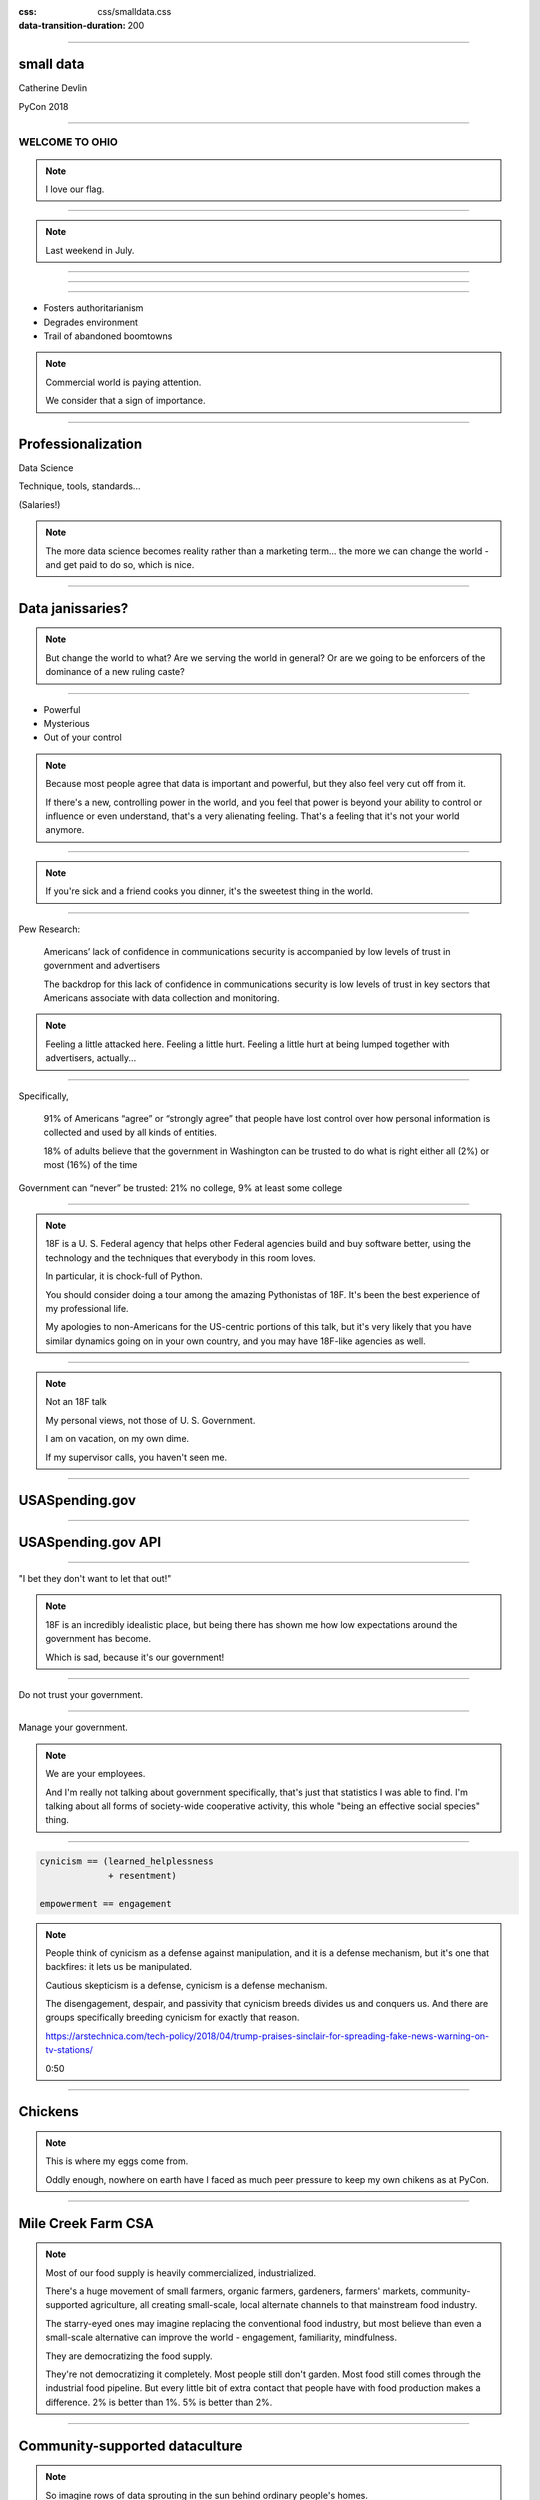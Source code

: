 :css: css/smalldata.css
:data-transition-duration: 200

.. title:: small data

----

small data
----------


Catherine Devlin

PyCon 2018

----

WELCOME TO OHIO
===============

.. image:: img/ohio.svg
   :height: 600px
   :alt: Ohio flag

.. note::

    I love our flag.

----

.. image:: img/pyohio2018.jpg
   :height: 600px
   :alt: PyOhio

.. note::

    Last weekend in July.

----

.. image:: img/dayton-to-cleveland.png
   :height: 600px
   :alt: Route from Dayton to Cleveland

----

.. image:: img/new_oil.png
   :height: 600px
   :alt: Data Is The New Oil

----

- Fosters authoritarianism
- Degrades environment
- Trail of abandoned boomtowns

.. note::

    Commercial world is paying attention.

    We consider that a sign of importance.

----

Professionalization
-------------------

Data Science

Technique, tools, standards...

(Salaries!)

.. note::

    The more data science becomes reality rather than a marketing term...
    the more we can change the world - and get paid to do so, which is
    nice.

----

Data janissaries?
-----------------

.. image:: img/janissaries.jpg
   :height: 600px
   :alt: Janissaries

.. note::

    But change the world to what?  Are we serving the world in general?
    Or are we going to be enforcers of the dominance of a new ruling caste?

----

- Powerful
- Mysterious
- Out of your control

.. note::

    Because most people agree that data is important and powerful, but they
    also feel very cut off from it.

    If there's a new, controlling power in the world, and you feel that power
    is beyond your ability to control or influence or even understand,
    that's a very alienating feeling.  That's a feeling that it's not your
    world anymore.

----

.. image:: img/hospital_food.jpg
   :height: 600px
   :alt: Hospital food

.. note::

    If you're sick and a friend cooks you dinner, it's the
    sweetest thing in the world.

----

Pew Research:

    Americans’ lack of confidence in communications security is accompanied by low levels of trust in government and advertisers

    The backdrop for this lack of confidence in communications security is low levels of trust in key sectors that Americans associate with data collection and monitoring.

.. note::

    Feeling a little attacked here.  Feeling a little hurt.  Feeling a little hurt at being lumped together with advertisers, actually...

----

Specifically,

    91% of Americans “agree” or “strongly agree” that people have lost control over how personal information is collected and used by all kinds of entities.

    18% of adults believe that the government in Washington can be trusted to do what is right either all (2%) or most (16%) of the time

Government can “never” be trusted: 21% no college, 9% at least some college

----

.. image:: img/18f.svg
   :height: 300px
   :alt: 18F logo

.. note::

    18F is a U. S. Federal agency that helps other Federal agencies build
    and buy software better, using the technology and the techniques
    that everybody in this room loves.

    In particular, it is chock-full of Python.

    You should consider doing a tour among the amazing Pythonistas
    of 18F.  It's been the best experience of my professional life.

    My apologies to non-Americans for the US-centric portions of this
    talk, but it's very likely that you have similar dynamics going on
    in your own country, and you may have 18F-like agencies as well.

----

.. image:: img/not-18f2.png
   :height: 300px
   :alt: 18F logo with Forbidden bar

.. note::

    Not an 18F talk

    My personal views, not those of U. S. Government.

    I am on vacation, on my own dime.

    If my supervisor calls, you haven't seen me.

----

USASpending.gov
---------------

.. image:: img/usaspending-frontend.png
   :height: 600px
   :alt: USASpending.gov screenshot

----

USASpending.gov API
-------------------

.. image:: img/usaspending-api.png
   :height: 600px
   :alt: USASpending.gov API screenshot

----

"I bet they don't want to let that out!"

.. note::

    18F is an incredibly idealistic place, but being there has
    shown me how low expectations around the government has become.

    Which is sad, because it's our government!

----

Do not trust your government.

----

Manage your government.

.. note::

    We are your employees.

    And I'm really not talking about government specifically, that's just
    that statistics I was able to find.  I'm talking about all forms of
    society-wide cooperative activity, this whole "being an effective social
    species" thing.

----

.. code:: python

    cynicism == (learned_helplessness
                 + resentment)

    empowerment == engagement

.. note::

    People think of cynicism as a defense against manipulation,
    and it is a defense mechanism,
    but it's one that backfires: it lets us be manipulated.

    Cautious skepticism is a defense, cynicism is a defense mechanism.

    The disengagement,
    despair, and passivity that cynicism breeds divides us and conquers
    us.  And there are groups specifically breeding cynicism for exactly
    that reason.

    https://arstechnica.com/tech-policy/2018/04/trump-praises-sinclair-for-spreading-fake-news-warning-on-tv-stations/

    0:50

----

Chickens
--------

.. image:: img/chickens.jpg
   :height: 600px
   :alt: chickens

.. note::

    This is where my eggs come from.

    Oddly enough, nowhere on earth have I faced as much peer
    pressure to keep my own chikens as at PyCon.

----

Mile Creek Farm CSA
-------------------

.. image:: img/milecreek3.jpg
   :height: 600px
   :alt: harvesting vegetables

.. note::

    Most of our food supply is heavily commercialized, industrialized.

    There's a huge movement of small farmers, organic farmers,
    gardeners, farmers' markets, community-supported agriculture,
    all creating small-scale, local alternate channels to that
    mainstream food industry.

    The starry-eyed ones may imagine replacing the conventional
    food industry, but most believe than even a small-scale alternative
    can improve the world - engagement, familiarity, mindfulness.

    They are democratizing the food supply.

    They're not democratizing it completely.  Most people still don't
    garden.  Most food still comes through the industrial food pipeline.
    But every little bit of extra contact that people have with food
    production makes a difference.  2% is better than 1%.  5% is better
    than 2%.

----

Community-supported dataculture
-------------------------------

.. image:: img/datacreek3.jpg
   :height: 600px
   :alt: harvesting data

.. note::

    So imagine rows of data sprouting in the sun behind
    ordinary people's homes.

    Imagine little community orchards bursting
    with fresh, ripe JSON.

    Imagine community data markets with baskets brimming over
    with organic, sustainably, humanely grown integers,
    strings, floats, and decimals.

    Remember how those statistics about mistrust got a little bit
    better with education?  My hope is that education and activity
    that specifically brings people contact with the data supply
    can do for data what it does for food.

----

Why Python?
-----------

.. image:: img/jupyter.png
   :height: 300px
   :alt: Jupyter logo

.. note::

    Many of us were drawn to Python specifically because it's
    so amateur-friendly.

    Many of the biggest tools in the professional data science
    community was made by physical scientists, not computer
    scientists.

    So, of all people, we in the Python world ought to be
    the ones to keep amateurs access to data.


----

Skills
------

- Gathering
- Processing
- Combining
- Visualizing

----

Not a teacher?
--------------

You are still an *empowerer*.

.. note::

    If you're on the verge of tuning out because you think this is
    an educator, you are not excused.  Everybody is part of the
    effort, as you'll see as I go on.

----

Programming: Not rocket science
-------------------------------

.. image:: img/rocketry2.jpg
   :height: 600px
   :alt: Midwest Propulsion Group rocket experiment

.. note::

    I don't mean programming isn't hard.  It is hard.  But...

    This is an experiment by the Midwest Propulsion Group,
    an organization in Dayton
    that takes model rocketry to the point where they're
    in danger of violating UN Security Council resolutions.

    But even though they're a very talented, dedicated, amazing group,
    they're not going into space.

    Without millions of dollars in funding, your rockets are not
    going to be space rockets.  Earth has no Beginners' Orbit.

----

More like gardening
-------------------

.. image:: img/gardening.jpg
   :height: 600px
   :alt: White House Kitchen Garden planting

.. note::

    You can garden at any level.  You can raise one lousy basil plant
    on your windowsill, or you can grow and can a whole year's worth
    of vegetables and sell your surplus at the farmer's market, or
    anywhere in between.

----

Programming intros
------------------

- Math / abstract
- Websites
- Games
- Data

.. note::

    We have a huge wealth of introductory Python material:
    Classes, books, articles, blog posts...

    but the vast majority of it seems to be in these three
    categories, and I think we should add a fourth:
    data handling.

----

Projects
--------

.. note::

    What's within reach for a data amateur that's worth doing?

    Let's make this easier to think about with a very non-exhaustive list of
    possibilities to get your imaginations running ambitiously

----

`csv`

.. note::

    This should be one of the main teaching libraries.

    There are more specialized libraries for handling spreadsheets,
    but this is a minimal-mystery approach straight out of the
    Standard Library.

----

email

.. note::

    Most people feel overwhelmed by email.  It was the first form of
    information overload.

    The filters etc. provided by email providers are nowhere near as
    sophisticated and specific as the programs they could

    This is a huge source of personally relevant (maybe) data for most
    people.

----

social media
------------

twitter-scraper_ by Kenneth Reitz

.. _twitter-scraper: https://github.com/kennethreitz/twitter-scraper

.. note::

    Social media is probably the most commonly known source of data for
    companies to mine, which is all the more reason to help people
    work with their own social media data.

    Who is near my physically?  Who may be interested in an organization
    or an upcoming event I'm interested in?  Who's announced weekend plans?
    Who can I hitch a ride to PyOhio with?

    Are there hours of the day when I'm more likely to make misspellings
    or threaten foreign countries?

    It's such a familiar realm that it's easy to rouse people's curiosity
    about.

----

Webscraping

- requests_
- BeautifulSoup_
- requests-html_

.. _requests: https://github.com/requests/requests
.. _BeautifulSoup: https://www.crummy.com/software/BeautifulSoup/
.. _requests-html: https://github.com/kennethreitz/requests-html

----

.. role:: strike
    :class: strike

:strike:`World Wide` Web

- Local directories
- Local event calendars
- Change detection

.. note::

    One of the nice things you can do with scraping is assemble
    and then republish locally relevant information.

    Is The World Wide part the worst thing about the Web?
    Global can crowd out local, or just suck your attention away
    from your own community.

    Local Resources, businesses, organizations, governmental bodies -
    they tend to publish independently on scattered, obscure websites.
    Many of them use a Facebook page as their only web presence, with
    important information buried deep in the feed.
    Can you unbury it?

    When there's a significant change on a Federal website, it often
    makes the news.  But do you know what's changing in your state,
    your county, your city?

    And speaking of information rescue...

----

PDFs

.. note::

    PDFs are visual presentations of data which should only be published
    alongside a useful form of that data.  Too many people don't understand
    that, and think that posting a PDF alone amounts to opening their data.
    That's like giving a zoo a pair of beanie babies for their endangered
    species breeding program.

    Extracting usable data from the PDF memory hole is a big challenge, so
    I hesitate to even suggest it for beginners, but they're inevitably
    going to encounter it a lot, so we need to give them someplace to start.
    If nothing else, they can help spread the word that this live-embalming
    of data has got to stop.

----

Self-generated data

- Files
- Photos

.. note::

    Most people with a personal computer have lost track of what is on it.
    They feel intimidated even by data of their own generation.  Code
    could help them organize and de-dupe.

----

- APIs

  - Governments
  - Social media
  - Vendors

.. note::

    What APIs are

    How to find them

    How to use them

    These are secrets we've been hoarding!

----

Open data hubs
--------------

- data.gov
- `Open Data Census`_
- `Humanitarian Data Exchange`_
- `curated API lists`_
- `Open Data Census`_

.. _Open Data Census: http://us-cities.survey.okfn.org/
.. _Humanitarian Data Exchange: https://data.humdata.org/
.. _curated API lists: https://github.com/abhishekbanthia/Public-APIs
.. _Open Data Census: http://us-cities.survey.okfn.org/


  Beware firehose

.. note::

    There is an open data movement that urges institutions to
    publish data and curates a variety of directories to
    open data sources.

    Pick out something specific and guide them to it.

----

`Open Data Census`_
-------------------

.. _OpenData Census: http://us-cities.survey.okfn.org/

.. image:: img/open_data_census.png
   :height: 600px
   :alt: Open Data Census screenshot

.. note::

    It improves data access locally, encourages your city
    to do more, and helps volunteers practice finding data

----

Presenting the info
-------------------

- Publishing: static site generation (Jekyll, Pelican, etc.)

- Visualizing: matplotlib, Bokeh, altair-viz...

- Mapping: Leaflet (Folium)

.. note::

    Minimalist presentations so you can get back to the data

    Full-fledged web development skills are optional here,
    unless that's the way they really want to go.

----

Re-presenting data
------------------

Dayton LotLinker_

.. _LotLinker: http://www.lotlinker.com/

.. image:: img/lotlinker.png
   :height: 600px
   :alt: LotLinker screenshot

.. note::

    Dayton has abandoned, forfeited houses that you can buy from the city
    for about $2500, but the information about those houses was only available
    through a spreadsheet that was not a very good interface for finding places
    to consider.

    So Code for Dayton, our local Code for America brigade, processed that
    spreadsheet into a Leaflet map and published is as lotlinker.com.

    As you can see, we have room for all of you, so if you want to carpool to
    next PyCon from your new house in Dayton, let me know.

----

`More ideas`_

.. _More ideas: http://opendatahandbook.org/value-stories/

.. image:: img/value_stories.png
   :height: 600px

.. note::

    Open Knowledge International has a set of value stories
    that can jog your imagination.  Most of them are for large-
    scale data use, but they can still touch off related ideas
    in you - or, more importantly, in the people you're going
    to empower.

----

Code for America
----------------

Catherine Bracy - PyCon 2015 keynote

.. image:: img/c4a.png
   :height: 600px
   :alt: Catherine Bracy at PyOhio 2015

----

Empower whom?

  - students (Jessica McKellar 2014 keynote)
  - journalists
  - small businesses
  - activists and organizers

.. note::

    I mean, aside from everyone, of course.

----

Local Governments

.. image:: img/city_employees.png
   :height: 600px
   :alt: Tweet regarding teaching to city employees

----

"How can I, a mere humble Pythonista with a bag full of PyCon swag,
help bring about this revolution?"

----

- Teach
- Write

  - blog
  - articles
  - books

    - Automate The Boring Stuff

.. note::

    Yes You Can!

    Small local publications, business publications...

    Automate the Boring Stuff by Al Sweigart

----

`Julia Evans`_
--------------

.. _Julia Evans: https://drawings.jvns.ca/

.. image:: img/pipes.svg
   :height: 600px

.. note::

    And while we're thinking about teaching and writing, I
    want to point you to Julia Evans' amazing Unix cartoons
    to urge you to expand your thinking about what teaching
    and writing can mean and what's actually useful and
    inviting to beginners.

----

`Data Carpentry`_
-----------------

.. _Data Carpentry: http://www.datacarpentry.org/

.. image:: img/DC_logo_vision.png

.. note::
    Data Carpentry is, in a sense, already on this problem,
    though they're aimed more at institutions full of people
    who are already convinced that they need to build their
    data skills.

    It's a great organization with a great curriculum, and a
    great program to train Data Carpentry instructors - worth
    checking out.

----

- Speak

  - not here

- Signal-boost

.. note::

    Do not underestimate how badly a variety of local groups want
    speakers!  Not necessarily Business groups, community groups,

    With most software problems, finding the right package to do it
    with is half the battle.  The other half is finding good tutorials
    or examples.  So, if you find them and help make them more
    prominent, you are a teacher.

----

Open that data
--------------

.. note::

    You are in a position to make the case

----

Make it easier

- Improve the API
- Wrap existing packages
- Connect existing code

.. note::

    Lots of software is structured with APIs that conform to the
    internal nature of the problem.  But an API can instead conform
    to the expectations of a person who doesn't yet understand the
    domain.

    Find or be a newbie, keep track of your guesses, and make the
    guesses right!

----

OKI's `data packages`_
----------------------

- OKI's `data packages`_

.. _data packages: https://frictionlessdata.io/data-packages/


.. image:: img/data_packages.png
   :height: 600px
   :alt: Data Packages screenshot

.. note::

    Data availability is not really boolean.  Lots of data is
    technically open or available, but actually difficult to
    find, download, and use.

    data-packages is a container format to wrap data and metadata
    together in a way that makes it easier to discover and lets
    people write tools to automate the process of getting it.

    So far, only a small fraction of data is published that way,
    and only a few people know how to use those tools, so this
    leads lots of signal-boosting!

----

Write the docs!
---------------

- Join projects
- File documentation PRs
- Create examples
- Answer questions

Ignorance is precious

.. note::

    ... which is, of course, the name of a conference

----

Honeywell 316 `Kitchen Minicomputer`_
-------------------------------------

.. _Kitchen Minicomputer: http://www.computerhistory.org/revolution/minicomputers/11/362

.. image:: img/kitchen_computer.png
   :height: 600px
   :alt: Kitchen Minicomputer

.. note::

    Neiman-Marcus catalog, 1969

    A gee-whiz technical solution that is completely wrong for the problem?

    To a certain degree, yes.  None of this absolves society or us personally
    from the non-technical aspects of saving the world.

    Still, we are nerds, glory be, and our nerdship is changing the
    world, so I think we're responsible to make sure at least some
    of those changes are positive.

----

Ambitions
---------

.. note::

    In between the immediate goals - creating a new website full
    of local data - and the final goal - a better world with an
    engaged public - what are the hoped-for connecting developments?

----

Civic engagement
----------------

- Sense of ownership
- Habits of participation

.. note::

    When you go to your city for data, that's engagement.

    When you nag them for data they haven't released yet, that's
    deeper engagement.

----

Data ethics
-----------

Diverse communities

.. note::

    Ethics in data science is a topic to itself, but the more
    people have experience even with small-scale data handling,
    the more people will understand its importance.

    Employees and informed outside feedback contributes to an
    institution's sense of data ethics, and broadening that
    base of feedback can produce a wider, truer sense of ethics.

----

Smarter data consumers
----------------------

.. note::

    People with a deeper awareness of how data is gathered
    and used.

----

Create open data demand
-----------------------

.. image:: img/ingredients.jpg
   :alt: ingredients list from food label

.. note::

    Knowing that data you've opened is being used is enormously
    motivating.  If you use data from an 18F-built API and we
    find out, it makes our day.

    As using data becomes the norm, it becomes less acceptable
    not to open up data.  Imagine a can of food with no ingredient
    label.  Even if that were legal - would you buy it?  Probably
    not, because ingredient labels have taught us to feel entitled
    to that data, whatever we do or don't do with it.


----

Strengthen local institutions
-----------------------------

.. note::

    Near-exclusive acccess to data-handling skill has been
    one advantage of big and global organizations over small
    and local ones.

    Not just businesses: can your community library, theater
    troupe, etc. compete for attention?

----

# TODO: close with heartwarming story

----

.. image:: img/Kimber.jpg
   :height: 600px
   :alt: Kimber the dog

.. note::

    Josh Cory has been learning Python at the Dayton Dynamic
    Languages user group.  Kimber belongs to his friend Jeff.

----

Duck, turkey, pork, banana, peanut, fish, salmon, peas, oats, tomato and berries.

.. note::

   If you've seen dog food ingredient lists - they're long,
   fine-print monstrosities.  And there are dozens of dog
   food companies with multiple brands each.

----

.. code:: python

    ['duck', 'turkey', 'pork',
     'banana', 'peanut', 'fish',
     'salmon', 'peas', 'oats',
     'tomato', 'berries']

.. note::

    But as a data problem, this is not bad.

----

- Found API
- Downloaded dog food brand/flavors
- Extracted and normalized ingredient lists
- compared to `ALLERGIES`
- generated list of safe foods

----

.. image:: img/Kimber.jpg
   :height: 600px
   :alt: Kimber the dog

.. note::

    Kimber is a good dog.

----

Questions?
----------

@catherinedevlin

catherine.devlin@gmail.com

github.com/catherinedevlin

.. note::

    I'm consistently branded, easy to find,
    you know where I live, and I'm staying for
    sprints.

----

Pew Research results:

- http://www.pewresearch.org/fact-tank/2018/03/27/americans-complicated-feelings-about-social-media-in-an-era-of-privacy-concerns/

- http://www.pewinternet.org/2014/11/12/few-feel-that-the-government-or-advertisers-can-be-trusted/

Photos:

- “Sultan Mehmet III (reigned 1595-1603) Enthroned, Attended by Two Janissaries LACMA M.85.237.34” by Ashley Van Haeften is licensed under CC BY 2.0

- “Hospital food at the PA part one: &quot;Beef Burgundy&quot;” by David Jackmanson is licensed under CC BY 2.0

- Air Force IMSC http://www.afimsc.af.mil/News/Art/igphoto/2001839179/

- Mile Creek Farm https://milecreekfarm.com/photo-gallery/#jp-carousel-1733

- Midwest Propulsion Group
